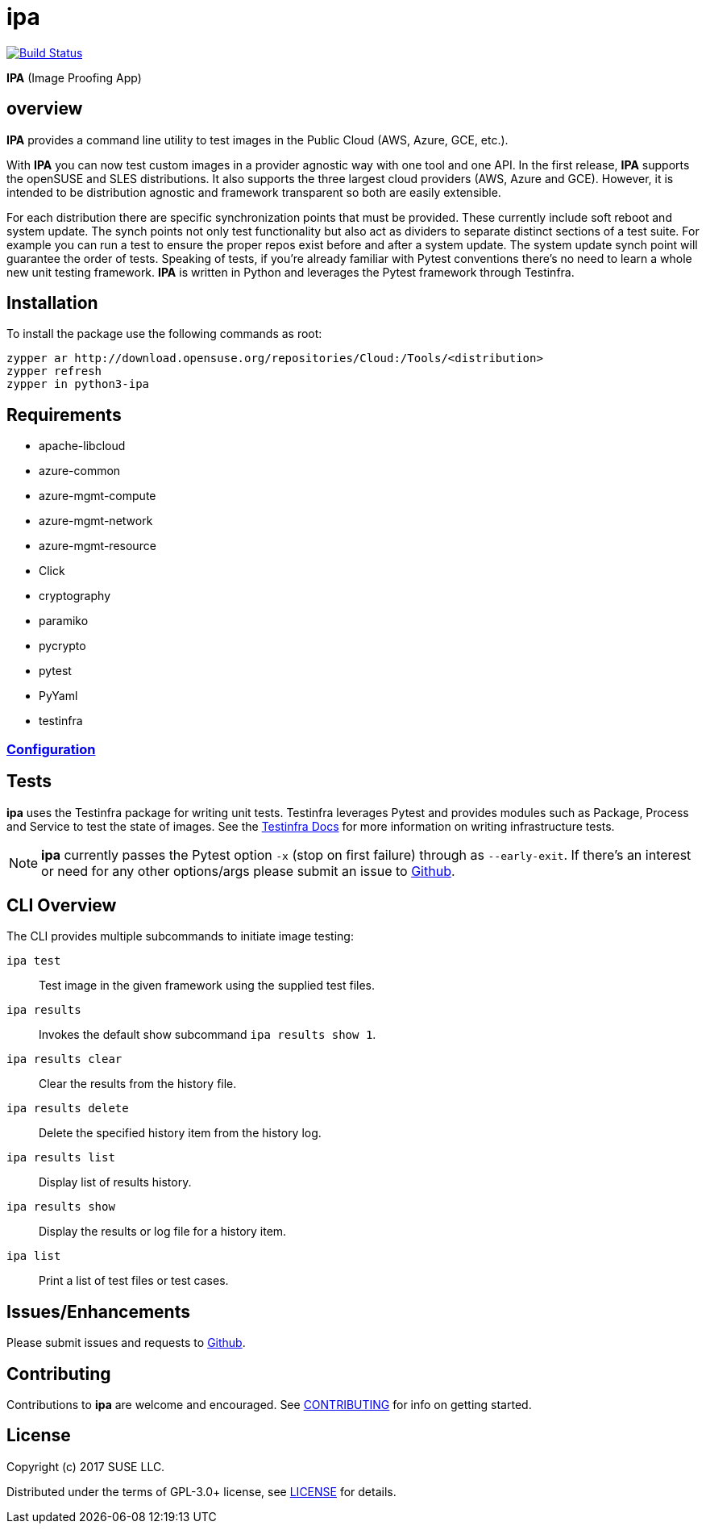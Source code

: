 = ipa

image:https://travis-ci.org/SUSE/ipa.svg?branch=master["Build Status", link="https://travis-ci.org/SUSE/ipa"]

*IPA* (Image Proofing App)

== overview

*IPA* provides a command line utility to test images in the
Public Cloud (AWS, Azure, GCE, etc.).

With *IPA* you can now test custom images in a provider agnostic way with one
tool and one API. In the first release, *IPA* supports the openSUSE and SLES
distributions. It also supports the three largest cloud providers
(AWS, Azure and GCE). However, it is intended to be distribution agnostic
and framework transparent so both are easily extensible.

For each distribution there are specific synchronization points that must be
provided. These currently include soft reboot and system update. The synch
points not only test functionality but also act as dividers to separate
distinct sections of a test suite. For example you can run a test to ensure
the proper repos exist before and after a system update. The system update
synch point will guarantee the order of tests. Speaking of tests, if you're
already familiar with Pytest conventions there's no need to learn a whole
new unit testing framework. *IPA* is written in Python and leverages the
Pytest framework through Testinfra.

== Installation

To install the package use the following commands as root:

[source]
----
zypper ar http://download.opensuse.org/repositories/Cloud:/Tools/<distribution>
zypper refresh
zypper in python3-ipa
----

== Requirements

* apache-libcloud
* azure-common
* azure-mgmt-compute
* azure-mgmt-network
* azure-mgmt-resource
* Click
* cryptography
* paramiko
* pycrypto
* pytest
* PyYaml
* testinfra

=== link:docs/start.asciidoc#Configuration[Configuration]

== Tests

*ipa* uses the Testinfra package for writing unit tests. Testinfra leverages
Pytest and provides modules such as Package, Process and Service to test the
state of images. See the
link:https://testinfra.readthedocs.io/en/latest/[Testinfra Docs] for more
information on writing infrastructure tests.

[NOTE]
====
*ipa* currently passes the Pytest option `-x` (stop on first failure) through
as `--early-exit`. If there's an interest or need for any other options/args
please submit an issue to link:https://github.com/SUSE/ipa/issues[Github].
====

== CLI Overview

The CLI provides multiple subcommands to initiate image testing:

`ipa test`::
Test image in the given framework using the supplied test files.

`ipa results`::
Invokes the default show subcommand `ipa results show 1`.

`ipa results clear`::
Clear the results from the history file.

`ipa results delete`::
Delete the specified history item from the history log.

`ipa results list`::
Display list of results history.

`ipa results show`::
Display the results or log file for a history item.

`ipa list`::
Print a list of test files or test cases.

== Issues/Enhancements

Please submit issues and requests to
link:https://github.com/SUSE/ipa/issues[Github].

== Contributing

Contributions to *ipa* are welcome and encouraged.
See link:CONTRIBUTING.asciidoc[CONTRIBUTING] for info on getting started.

== License

Copyright (c) 2017 SUSE LLC.

Distributed under the terms of GPL-3.0+ license, see
link:LICENSE[LICENSE] for details.
